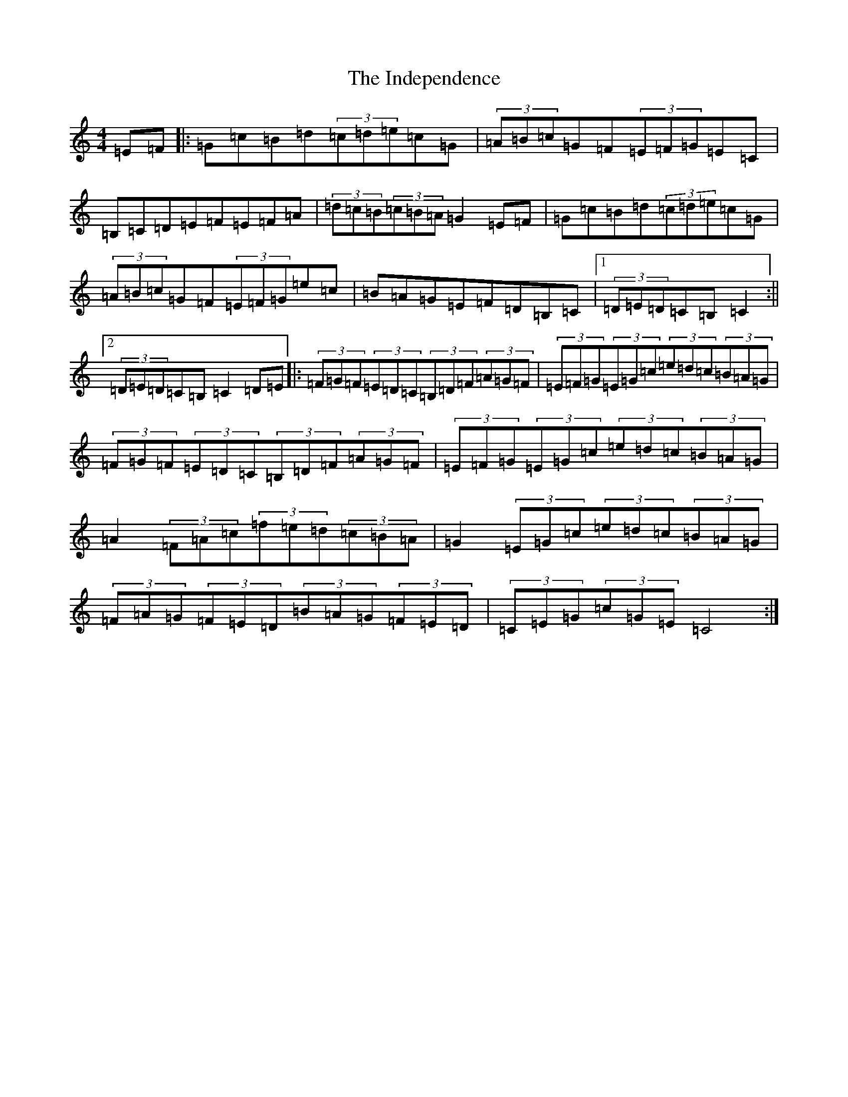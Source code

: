 X: 9861
T: Independence, The
S: https://thesession.org/tunes/1038#setting1038
R: hornpipe
M:4/4
L:1/8
K: C Major
=E=F|:=G=c=B=d(3=c=d=e=c=G|(3=A=B=c=G=F(3=E=F=G=E=C|=B,=C=D=E=F=E=F=A|(3=d=c=B(3=c=B=A=G2=E=F|=G=c=B=d(3=c=d=e=c=G|(3=A=B=c=G=F(3=E=F=G=e=c|=B=A=G=E=F=D=B,=C|1(3=D=E=D=C=B,=C2:||2(3=D=E=D=C=B,=C2=D=E|:(3=F=G=F(3=E=D=C(3=B,=D=F(3=A=G=F|(3=E=F=G(3=E=G=c(3=e=d=c(3=B=A=G|(3=F=G=F(3=E=D=C(3=B,=D=F(3=A=G=F|(3=E=F=G(3=E=G=c(3=e=d=c(3=B=A=G|=A2(3=F=A=c(3=f=e=d(3=c=B=A|=G2(3=E=G=c(3=e=d=c(3=B=A=G|(3=F=A=G(3=F=E=D(3=B=A=G(3=F=E=D|(3=C=E=G(3=c=G=E=C4:|